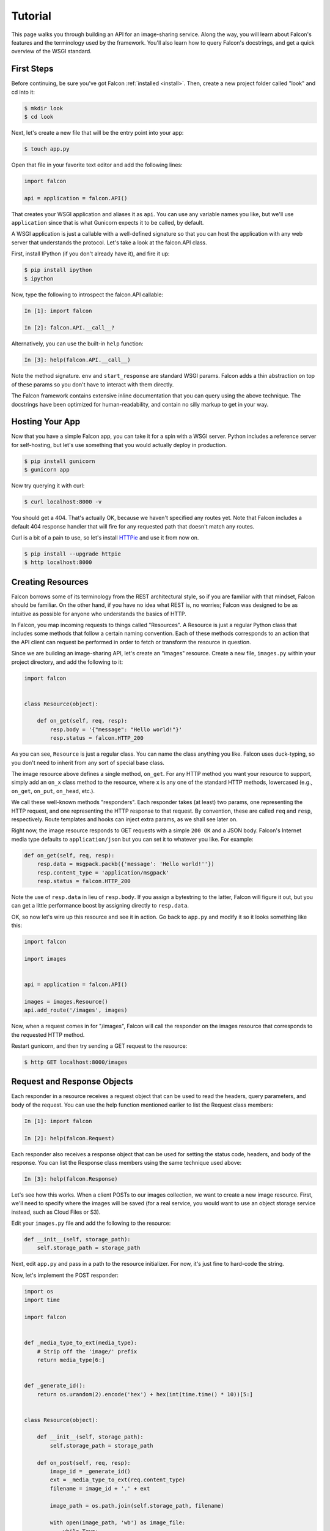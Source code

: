 .. _tutorial:

Tutorial
========

This page walks you through building an API for an image-sharing service. Along
the way, you will learn about Falcon's features and the terminology used by
the framework. You'll also learn how to query Falcon's docstrings, and get a
quick overview of the WSGI standard.

.. introduce talons, etc.
.. also create a separate FAQ


First Steps
-----------

Before continuing, be sure you've got Falcon :ref:`installed <install>`. Then,
create a new project folder called "look" and cd into it:

.. code:: bash

    $ mkdir look
    $ cd look

Next, let's create a new file that will be the entry point into your app:

.. code:: bash

    $ touch app.py

Open that file in your favorite text editor and add the following lines:

.. code:: python

    import falcon

    api = application = falcon.API()

That creates your WSGI application and aliases it as ``api``. You can use any
variable names you like, but we'll use ``application`` since that is what
Gunicorn expects it to be called, by default.

A WSGI application is just a callable with a well-defined signature so that
you can host the application with any web server that understands the
protocol. Let's take a look at the falcon.API class.

First, install IPython (if you don't already have it), and fire it up:

.. code:: bash

    $ pip install ipython
    $ ipython

Now, type the following to introspect the falcon.API callable:

.. code:: bash

    In [1]: import falcon

    In [2]: falcon.API.__call__?

Alternatively, you can use the built-in ``help`` function:

.. code:: bash

    In [3]: help(falcon.API.__call__)

Note the method signature. ``env`` and ``start_response`` are standard
WSGI params. Falcon adds a thin abstraction on top of these params
so you don't have to interact with them directly.

The Falcon framework contains extensive inline documentation that you can
query using the above technique. The docstrings have been optimized for
human-readability, and contain no silly markup to get in your way.


Hosting Your App
----------------

Now that you have a simple Falcon app, you can take it for a spin with
a WSGI server. Python includes a reference server for self-hosting, but
let's use something that you would actually deploy in production.

.. code:: bash

    $ pip install gunicorn
    $ gunicorn app

Now try querying it with curl:

.. code:: bash

    $ curl localhost:8000 -v

You should get a 404. That's actually OK, because we haven't specified any
routes yet. Note that Falcon includes a default 404 response handler that
will fire for any requested path that doesn't match any routes.

Curl is a bit of a pain to use, so let's install
`HTTPie <https://github.com/jkbr/httpie>`_ and use it from now on.

.. code:: bash

    $ pip install --upgrade httpie
    $ http localhost:8000


Creating Resources
------------------

Falcon borrows some of its terminology from the REST architectural
style, so if you are familiar with that mindset, Falcon should be familiar.
On the other hand, if you have no idea what REST is, no worries; Falcon
was designed to be as intuitive as possible for anyone who understands
the basics of HTTP.

In Falcon, you map incoming requests to things called "Resources". A
Resource is just a regular Python class that includes some methods that
follow a certain naming convention. Each of these methods corresponds to
an action that the API client can request be performed in order to fetch
or transform the resource in question.

Since we are building an image-sharing API, let's create an "images"
resource. Create a new file, ``images.py`` within your project directory,
and add the following to it:

.. code:: python

    import falcon


    class Resource(object):

        def on_get(self, req, resp):
            resp.body = '{"message": "Hello world!"}'
            resp.status = falcon.HTTP_200

As you can see, ``Resource`` is just a regular class. You can name the
class anything you like. Falcon uses duck-typing, so you don't need to
inherit from any sort of special base class.

The image resource above defines a single method, ``on_get``. For any
HTTP method you want your resource to support, simply add an ``on_x``
class method to the resource, where ``x`` is any one of the standard
HTTP methods, lowercased (e.g., ``on_get``, ``on_put``, ``on_head``, etc.).

We call these well-known methods "responders". Each responder takes (at
least) two params, one representing the HTTP request, and one representing
the HTTP response to that request. By convention, these are called
``req`` and ``resp``, respectively. Route templates and hooks can inject extra
params, as we shall see later on.

Right now, the image resource responds to GET requests with a simple
``200 OK`` and a JSON body. Falcon's Internet media type defaults to
``application/json`` but you can set it to whatever you like. For example:

.. code:: python

    def on_get(self, req, resp):
        resp.data = msgpack.packb({'message': 'Hello world!''})
        resp.content_type = 'application/msgpack'
        resp.status = falcon.HTTP_200

Note the use of ``resp.data`` in lieu of ``resp.body``. If you assign a
bytestring to the latter, Falcon will figure it out, but you can
get a little performance boost by assigning directly to ``resp.data``.

OK, so now let's wire up this resource and see it in action. Go back to
``app.py`` and modify it so it looks something like this:

.. code:: python

    import falcon

    import images


    api = application = falcon.API()

    images = images.Resource()
    api.add_route('/images', images)

Now, when a request comes in for "/images", Falcon will call the
responder on the images resource that corresponds to the requested
HTTP method.

Restart gunicorn, and then try sending a GET request to the resource:

.. code:: bash

    $ http GET localhost:8000/images


Request and Response Objects
----------------------------

Each responder in a resource receives a request object that can be used to
read the headers, query parameters, and body of the request. You can use
the help function mentioned earlier to list the Request class members:

.. code:: bash

    In [1]: import falcon

    In [2]: help(falcon.Request)

Each responder also receives a response object that can be used for setting
the status code, headers, and body of the response. You can list the
Response class members using the same technique used above:

.. code:: bash

    In [3]: help(falcon.Response)

Let's see how this works. When a client POSTs to our images collection, we
want to create a new image resource. First, we'll need to specify where the
images will be saved (for a real service, you would want to use an object
storage service instead, such as Cloud Files or S3).

Edit your ``images.py`` file and add the following to the resource:

.. code:: python

    def __init__(self, storage_path):
        self.storage_path = storage_path

Next, edit ``app.py`` and pass in a path to the resource initializer. For now,
it's just fine to hard-code the string.

.. code:: python

Now, let's implement the POST responder:

.. code:: python

    import os
    import time

    import falcon


    def _media_type_to_ext(media_type):
        # Strip off the 'image/' prefix
        return media_type[6:]


    def _generate_id():
        return os.urandom(2).encode('hex') + hex(int(time.time() * 10))[5:]


    class Resource(object):

        def __init__(self, storage_path):
            self.storage_path = storage_path

        def on_post(self, req, resp):
            image_id = _generate_id()
            ext = _media_type_to_ext(req.content_type)
            filename = image_id + '.' + ext

            image_path = os.path.join(self.storage_path, filename)

            with open(image_path, 'wb') as image_file:
                while True:
                    chunk = req.stream.read(4096)
                    if not chunk:
                        break

                    image_file.write(chunk)

            resp.status = falcon.HTTP_201
            resp.location = '/images/' + image_id

As you can see, we generate a unique ID and filename for the new image, and
then write it out by reading from ``req.stream``. It's called ``stream`` instead
of ``body`` to emphasize the fact that you are really reading from an input
stream; Falcon never spools or decodes request data, instead giving you direct
access to the incoming binary stream provided by the WSGI server.

Note that we are setting the status to '201 Created'. For a full list of
predefined status strings, simply call ``help`` on ``falcon.status_codes``:

.. code:: bash

    In [4]: help(falcon.status_codes)

The last line in the ``on_post`` responder sets the Location header for the
newly created resource. (We will create a route for that path in just a
minute.) Note that the Request and Response classes contain convenience
attributes for reading and setting common headers, but you can always
access any header by name with the ``req.get_header`` and ``resp.set_header``
methods.

Restart gunicorn, and then try sending a POST request to the resource
(substituting test.jpg for a path to any JPEG you like.)

.. code:: bash

    $ http POST localhost:8000/images Content-Type:image/jpeg < test.jpg

Now, if you check your storage directory, it should contain a copy of the
image you just POSTed.


Serving Images
--------------

Now that we have a way of getting images into the service, we need a way
to get them back out! What we want to do is return an image when it is
requested using the path that we returned in the Location header when that
image was originally POSTed. Something like this:

.. code:: bash

    $ http GET localhost:8000/images/87db45ff42

Now, we could add an ``on_get`` responder to our images resource, and that is
fine for simple resources like this, but that approach can lead to problems
when you need to respond differently to the same HTTP method (e.g., GET,
POST, etc.) depending on whether the user wants to interact with a collection
of things, or a single thing.

With that in mind, let's create a separate class to represent a single image,
as opposed to a collection of images. We will then add an ``on_get`` responder
to the new class.

Edit your ``images.py`` file to look something like this:

.. code:: python

    import os
    import time

    import falcon


    def _media_type_to_ext(media_type):
        # Strip off the 'image/' prefix
        return media_type[6:]


    def _ext_to_media_type(ext):
        return 'image/' + ext


    def _generate_id():
        return os.urandom(2).encode('hex') + hex(int(time.time() * 10))[5:]


    class Collection(object):

        def __init__(self, storage_path):
            self.storage_path = storage_path

        def on_post(self, req, resp):
            image_id = _generate_id()
            ext = _media_type_to_ext(req.content_type)
            filename = image_id + '.' + ext

            image_path = os.path.join(self.storage_path, filename)

            with open(image_path, 'wb') as image_file:
                while True:
                    chunk = req.stream.read(4096)
                    if not chunk:
                        break

                    image_file.write(chunk)

            resp.status = falcon.HTTP_201
            resp.location = '/images/' + filename


    class Item(object):

        def __init__(self, storage_path):
            self.storage_path = storage_path

        def on_get(self, req, resp, name):
            ext = os.path.splitext(name)[1][1:]
            resp.content_type = _ext_to_media_type(ext)

            image_path = os.path.join(self.storage_path, name)
            resp.stream = open(image_path, 'rb')
            resp.stream_len = os.path.getsize(image_path)

As you can see, we renamed ``Resource`` to ``Collection`` and added a new ``Item``
class to represent a single image resource. Inside the ``on_get`` responder,
we set the Content-Type header based on the filename extension, and then
stream out the image directly from an open file handle. Note the use of
``resp.stream_len``. Whenever using ``resp.stream`` instead of ``resp.body`` or
``resp.data``, you have to also specify the expected length of the stream so
that the web client knows how much data to read from the response.

..note::

    If you do not know the size of the stream in advance, you can work around
    that by using chunked encoding, but that is beyond the scope of this
    tutorial.

If ``resp.status`` is not set explicitly, it defaults to ``200 OK``, which is
exactly what we want for the ``on_get`` responder.

Now, let's see this in action. First, we need to edit `app.py`` to wire up the
new resource:

.. code:: python

    import falcon

    import images


    api = application = falcon.API()

    storage_path = '/usr/local/var/look'

    image_collection = images.Collection(storage_path)
    image = images.Item(storage_path)

    api.add_route('/images', image_collection)
    api.add_route('/images/{name}', image)

Now, restart gunicorn and post another picture to the service:

.. code:: bash

    $ http POST localhost:8000/images Content-Type:image/jpeg < test.jpg

Make a note of the path returned in the Location header, and use it to
try GETing the image:

.. code:: bash

    $ http localhost:8000/images/6daa465b7b.jpeg

HTTPie won't download the image by default, but you can see that the response
headers were set correctly. Just for fun, go ahead and paste the above URI
into your web browser. The image should display correctly.


Finishing Touches
-----------------

*Coming soon*

.. resp.stream - using wsgi.file_wrapper
.. verify content-type on message post (DRY with hooks, show before and after)
.. handle image name not found in the "get"
.. validate image name format
.. ensure client accepts the image type that will be returned
.. mention Talons
..

.. talk about list vs. single, DRY things with hooks (show before and after) and mention Talons


What Now?
---------

*Coming soon*